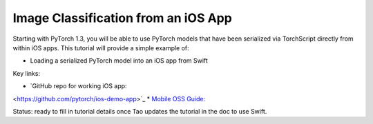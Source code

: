 Image Classification from an iOS App
====================================

Starting with PyTorch 1.3, you will be able to use PyTorch models that have
been serialized via TorchScript directly from within iOS apps. This
tutorial will provide a simple example of:

* Loading a serialized PyTorch model into an iOS app from Swift

Key links:

* `GitHub repo for working iOS app:
<https://github.com/pytorch/ios-demo-app>`_
* `Mobile OSS Guide:
<https://docs.google.com/document/d/1J_thSxEsABO_ggh7Wlqx1wSsIIcggQdcviyoZpQlUnM/edit#>`_

Status: ready to fill in tutorial details once Tao updates the tutorial in the doc to use Swift.
